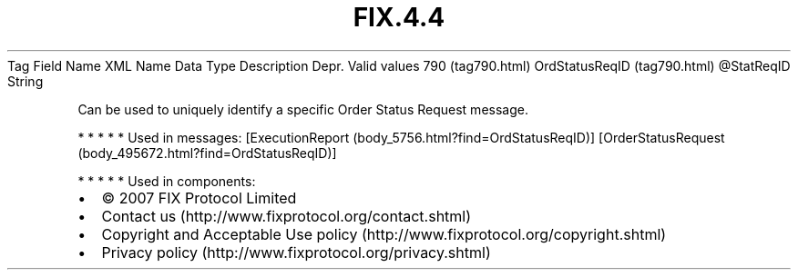.TH FIX.4.4 "" "" "Tag #790"
Tag
Field Name
XML Name
Data Type
Description
Depr.
Valid values
790 (tag790.html)
OrdStatusReqID (tag790.html)
\@StatReqID
String
.PP
Can be used to uniquely identify a specific Order Status Request
message.
.PP
   *   *   *   *   *
Used in messages:
[ExecutionReport (body_5756.html?find=OrdStatusReqID)]
[OrderStatusRequest (body_495672.html?find=OrdStatusReqID)]
.PP
   *   *   *   *   *
Used in components:

.PD 0
.P
.PD

.PP
.PP
.IP \[bu] 2
© 2007 FIX Protocol Limited
.IP \[bu] 2
Contact us (http://www.fixprotocol.org/contact.shtml)
.IP \[bu] 2
Copyright and Acceptable Use policy (http://www.fixprotocol.org/copyright.shtml)
.IP \[bu] 2
Privacy policy (http://www.fixprotocol.org/privacy.shtml)
